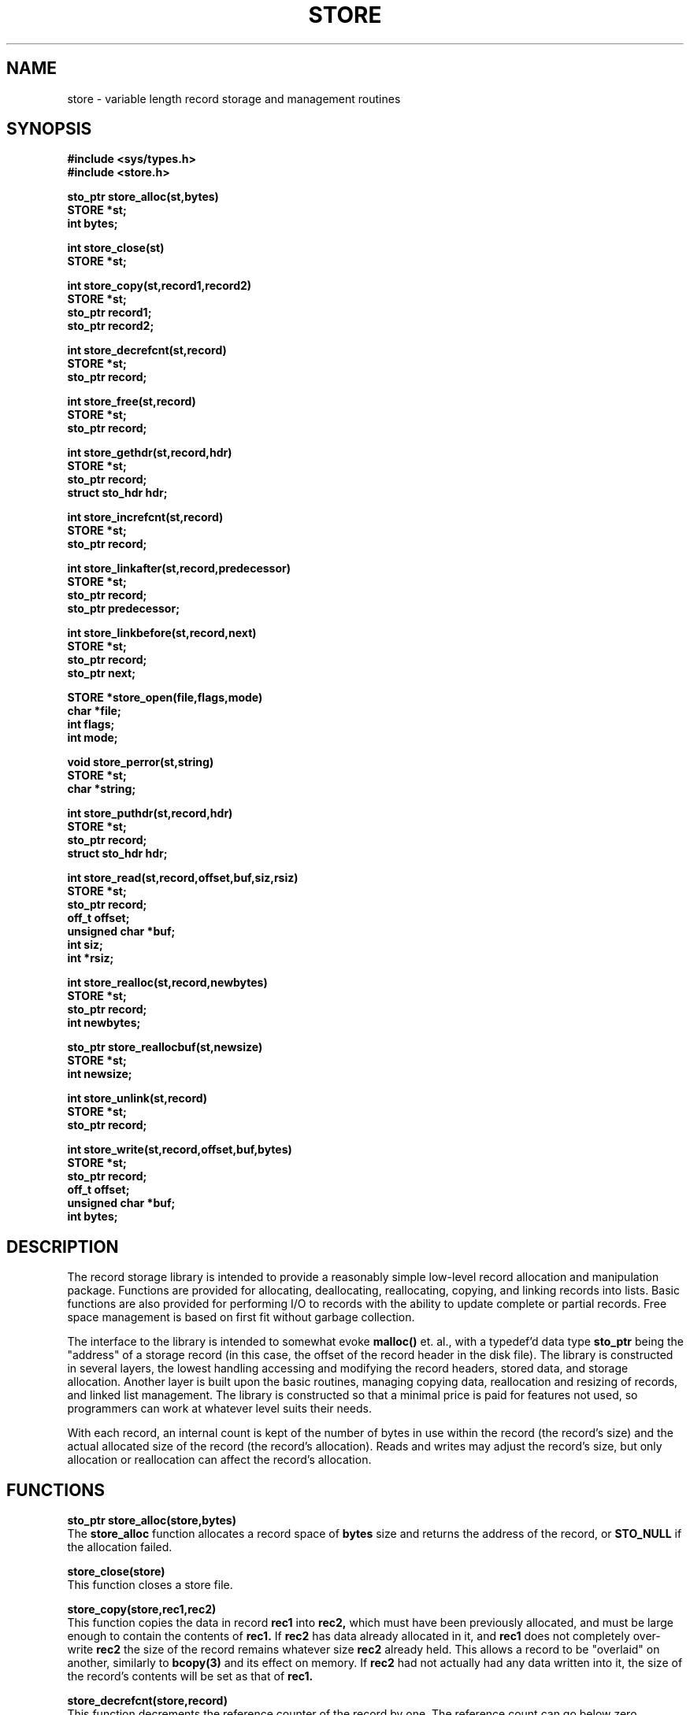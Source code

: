 .\"
.\"         (C) Copyright, 1988, 1989 Marcus J. Ranum
.\"                    All rights reserved
.\"
.\"
.\"          This software, its documentation,  and  supporting
.\"          files  are  copyrighted  material  and may only be
.\"          distributed in accordance with the terms listed in
.\"          the COPYRIGHT document.
.\"
.\" $Header: /atreus/mjr/hacks/btree/doc/RCS/store.3,v 1.2 89/10/23 16:06:04 mjr Rel $
.\"
.TH STORE 3 "18 October 1989"
.SH NAME
store \- variable length record storage and management routines
.SH SYNOPSIS
.B #include <sys/types.h>
.br
.B #include <store.h>
.sp
.LP
.B "sto_ptr store_alloc(st,bytes)"
.br
.B "STORE *st;"
.br
.B "int bytes;"
.LP
.B "int store_close(st)"
.br
.B "STORE *st;"
.LP
.B "int store_copy(st,record1,record2)"
.br
.B "STORE *st;"
.br
.B "sto_ptr record1;"
.br
.B "sto_ptr record2;"
.LP
.B "int store_decrefcnt(st,record)"
.br
.B "STORE *st;"
.br
.B "sto_ptr record;"
.LP
.B "int store_free(st,record)"
.br
.B "STORE *st;"
.br
.B "sto_ptr record;"
.LP
.B "int store_gethdr(st,record,hdr)"
.br
.B "STORE *st;"
.br
.B "sto_ptr record;"
.br
.B "struct sto_hdr hdr;"
.LP
.B "int store_increfcnt(st,record)"
.br
.B "STORE *st;"
.br
.B "sto_ptr record;"
.LP
.B "int store_linkafter(st,record,predecessor)"
.br
.B "STORE *st;"
.br
.B "sto_ptr record;"
.br
.B "sto_ptr predecessor;"
.LP
.B "int store_linkbefore(st,record,next)"
.br
.B "STORE *st;"
.br
.B "sto_ptr record;"
.br
.B "sto_ptr next;"
.LP
.B "STORE *store_open(file,flags,mode)"
.br
.B "char *file;"
.br
.B "int flags;"
.br
.B "int mode;"
.LP
.B "void store_perror(st,string)"
.br
.B "STORE *st;"
.br
.B "char *string;"
.LP
.B "int store_puthdr(st,record,hdr)"
.br
.B "STORE *st;"
.br
.B "sto_ptr record;"
.br
.B "struct sto_hdr hdr;"
.LP
.B "int store_read(st,record,offset,buf,siz,rsiz)"
.br
.B "STORE *st;"
.br
.B "sto_ptr record;"
.br
.B "off_t offset;"
.br
.B "unsigned char *buf;"
.br
.B "int siz;"
.br
.B "int *rsiz;"
.LP
.B "int store_realloc(st,record,newbytes)"
.br
.B "STORE *st;"
.br
.B "sto_ptr record;"
.br
.B "int newbytes;"
.LP
.B "sto_ptr store_reallocbuf(st,newsize)"
.br
.B "STORE *st;"
.br
.B "int newsize;"
.LP
.B "int store_unlink(st,record)"
.br
.B "STORE *st;"
.br
.B "sto_ptr record;"
.LP
.B "int store_write(st,record,offset,buf,bytes)"
.br
.B "STORE *st;"
.br
.B "sto_ptr record;"
.br
.B "off_t offset;"
.br
.B "unsigned char *buf;"
.br
.B "int bytes;"
.SH DESCRIPTION
.LP
The record storage library is intended to provide a reasonably simple
low-level record allocation and manipulation package. Functions are
provided for allocating, deallocating, reallocating, copying, and linking
records into lists. Basic functions are also provided for performing
I/O to records with the ability to update complete or partial records.
Free space management is based on first fit without garbage collection.
.LP
The interface to the library is intended to somewhat evoke 
.B "malloc()"
et. al., with a typedef'd data type
.B sto_ptr
being the "address" of a storage record (in this case, the offset of
the record header in the disk file). The library is constructed in
several layers, the lowest handling accessing and modifying the record
headers, stored data, and storage allocation. Another layer is built
upon the basic routines, managing copying data, reallocation and resizing
of records, and linked list management. The library is constructed so
that a minimal price is paid for features not used, so programmers can
work at whatever level suits their needs.
.LP
With each record, an internal count is kept of the number of bytes in
use within the record (the record's size) and the actual allocated size
of the record (the record's allocation). Reads and writes may adjust the
record's size, but only allocation or reallocation can affect the
record's allocation.
.SH FUNCTIONS
.LP
.B "sto_ptr store_alloc(store,bytes)"
.br
The
.B store_alloc
function allocates a record space of
.B bytes
size and returns the address of the record, or 
.B STO_NULL
if the allocation failed.
.LP
.B "store_close(store)"
.br
This function closes a store file.
.LP
.B "store_copy(store,rec1,rec2)"
.br
This function copies the data in record
.B rec1
into
.B rec2,
which must have been previously allocated, and must be large enough to
contain the contents of
.B rec1.
If
.B rec2
has data already allocated in it, and
.B rec1
does not completely over-write
.B rec2
the size of the record remains whatever size
.B rec2
already held. This allows a record to be "overlaid" on another, similarly
to
.B "bcopy(3)"
and its effect on memory. If
.B rec2
had not actually had any data written into it, the size of the record's
contents will be set as that of
.B rec1.
.LP
.B "store_decrefcnt(store,record)"
.br
This function decrements the reference counter of the record by one.
The reference count can go below zero. Reference counts do not currently
have much effect on records, however
.B "store_free()"
will not free a record with a reference count greater than zero, though
it will decrement it automatically, and return as if the operation had
completed correctly.
.LP
.B "store_gethdr(store,record,hdr)"
.br
This function reads the header of the record specified in
.B record,
and places the results in
.B hdr.
This function performs some additional checks to try to ensure that
the record is a valid one, including checking a magic number stored
in the header.
.LP
.B "store_increfcnt(store,record)"
.br
This function increments the reference counter of the record by one.
.LP
.B "store_linkafter(store,record,predecessor)"
.br
This function places the record
.B record
into a linked list after the record
.B predecessor
and adjusts and links that may have already existed between
.B predecessor
and any other records linked after it.
If
.B record
is already linked into a list, those links are \fBnot\fR broken before
the link-in is performed. This permits appending two chains together,
but also makes it possible to destroy a chain by inserting a record
without unlinking it from its siblings. Careful management of the 
linked lists is the user's responsibility. If a call is made to
.B store_free
or
.B store_realloc
the links are unlinked, or adjusted appropriately, if they exist.
.LP
.B "store_linkbefore(store,record,next)"
.br
This function links the record before the record specified as
.B next.
.LP
.B "STORE *store_open(file,flags,mode)"
.br
This function allocates a new store file handle, with the pathname
specified by
.B file.
The flags specified in
.B flags
and the mode specified in
.B mode
are passed to
.B "open(2)".
.LP
.B "void store_perror(store,string)"
.br
This function prints an error string
.B string
associated with store file
.B store
on the standard error, if there is an error flag set for that store
file. If there is no error flag set, and a system error number is
set in 
.B errno
the library call
.B "perror(3)"
is called instead.
.LP
.B "int store_puthdr(store,record,hdr)"
.br
This function writes the header stored in
.B hdr
into the record header for
.B record.
.LP
.B "int store_read(store,record,offset,buf,size,rsiz)"
.br
This function reads the data stored in record
.B record,
starting from offset
.B offset
relative to the beginning of the record. The returned data is
placed in
.B buf,
up to a maximum of
.B size, 
and the number of bytes read is returned in
.B rsiz.
If there was more data in the record than could fit in
.B buf,
.B size
bytes is read into
.B buf,
and 
.B store_read
returns the constant
.B STO_MORE
to indicate that there is more data to read.
.LP
.B "sto_ptr store_realloc(store,record,newbytes)"
.bt
This function allocates a new record of size
.B newbytes
and copies the contents of
.B record
into it, returning the new record pointer, or
.B STO_NULL
in the event of a failure.
.LP
.B "int store_reallocbuf(store,newsize)"
.br
This function is used to manipulate the size of the internal
buffer used by the record store, to allocate more memory for it
if needed. This is used in the
.B btdbm
library to stretch the buffer to adapt to user data.
.LP
.B "int store_unlink(store,record)"
.br
This function breaks any linked list pointers for
.B record
and re-connects them as necessary to fill the record's gap.
.LP
.B "int store_write(store,record,offset,buf,bytes)"
.br
This function will write
.B bytes
from 
.B buf
into record
.B record
starting at offset
.B offset
relative to the beginning of the record. If the write cannot fit into
the space allocated for the record,
.B STO_ERR
is returned. If the write places more of the record's allocated space
into use, the record header will be adjusted appropriately. This function
can be used to over-write parts of a record, as well as entire records,
so that each record can be treated somewhat like a small file in its
own right. 
.SH "MACROS"
.LP
Since these values are all macros, they should be used only with
caution, to avoid side-effects. Mostly these should not be used by
user-level code, but providing a common interface seemed better
than the alternative.
.LP
.B "(int) store_errno(store)"
.br
points to the error number associated with the storage file.
.LP
.B "(void) store_clearerr(store)"
.br
clears the error number associated with the storage file.
.LP
.B "(int) store_fileno(store)"
.br
points to the file descriptor of the storage file.
.LP
.B "(unsigned char *) store_buffer(store)"
.br
points to the internal buffer of the storage file. This can be used
(wisely) as a buffer in which to store record data temporarily, but
it may be changed without warning by any of the store library or
btdbm library functions.
.LP
.B "(int) store_bufsiz(store)"
.br
points to an integer value that is the current maximum size of the
internal buffer.
.LP
.B "(sto_ptr) store_currec(store)"
.br
points to a temporary area in which the current record can be stored.
Any calls to the btdbm library or the store library may change this
value. (NOT USED CURRENTLY).
.LP
.B "(sto_ptr) store_label(store)"
.br
points to a special record value that can be used to store data file
specific information. Currently neither the store or btdbm libraries
use this value. It is initially not allocated, and must be allocated
and set before using. In all other ways, it is treated just like any
other record. The intent is to allow a place to store static schema
information, etc.
.SH EXAMPLES
.nf
.na
.ft C
	STORE	*p;
	struct	froozum	stuff;
	sto_ptr	rec;
	int	i;

	p = store_open("foo.dat",O_CREAT,0600);

	if(p != NULL) {
		rec = store_alloc(p,sizeof(struct froozum));
		if(rec == STO_NULL) {
			store_perror(p,"cannot allocate record");
			exit(1);
		}

		i = store_write(p,rec,0L,(unsigned char *)&stuff,sizeof(stuff))
		if(i != STO_OK) {
			store_perror(p,"cannot store stuff");
			exit(1);
		}
	}
.ft R
.fi
.ad
.LP
The above would open \fIfoo.dat\fR with mode 0600, and would create
the file if it did not already exist. A record is allocated with enough
room to fit a data structure, which is then stored.
.SH "SEE ALSO"
.SH "INTERNAL FUNCTIONS"
.LP
The following functions are internal functions used by the store library.
Care should be taken to avoid declaring functions with names that clash:
.B store_wsuper
.LP
In general, all the store library functions and macros are prefixed with
.B store_...
and constants with
.B STO_...
.SH DIAGNOSTICS
.LP
The value
.B STO_OK
is returned whenever a function is successful.
.LP
The value
.SM
.B STO_ERR
is returned to indicate some form of failure in any operation performed on 
a valid
.B STORE.
All valid storage file handles contain their own error number that is set to
indicate the cause of a failure, and can be accessed with the macro
.B "store_errno(store)"
(where
.B store
is a valid store file). A function 
.B "store_perror(store,string)"
(where 
.B string
is a character pointer and
.B store
is a valid store file) is provided, which prints an appropriate error
message on the standard error.
Additionally, access to the error strings is available through the
external array
.B "store_errs[]".
Constant value codes for each error are defined in
.B store.h
for symbolic reference.
.LP
The value
.SM
.B NULL
is returned to indicate that a
.SM
.B STORE
pointer has not been initialized properly.
.SH BUGS
.LP
The facilities for managing linked lists is very primitive. Ideally, more
work should be done behind the scenes by the library, rather than forcing
the user to handle link consistency.
.LP
A lot is left to the user's discretion.
.SH LIMITATIONS
.LP
A record can be arbitrarily large, though it will take longer to copy
and reallocate longer records. The way in which the
.B store_read
and 
.B store_write
functions are implemented allows reasonably flexible manipulation of even
large amounts of storage in a record.
.SH AUTHOR
.LP
Marcus J. Ranum
